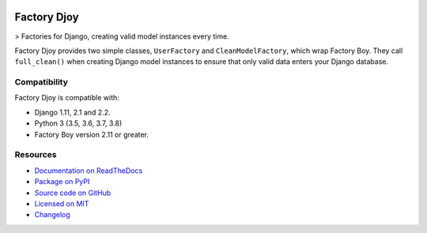 .. image:: https://img.shields.io/circleci/project/github/jamescooke/factory_djoy/master.svg
    :alt: CircleCI build
    :target: https://circleci.com/gh/jamescooke/factory_djoy/tree/master

.. image:: https://img.shields.io/readthedocs/factory-djoy.svg
    :alt: Read the Docs
    :target: https://factory-djoy.readthedocs.io/

.. image:: https://img.shields.io/pypi/v/factory-djoy.svg
    :alt: PyPI version
    :target: https://pypi.org/project/factory-djoy/

.. image:: https://img.shields.io/pypi/pyversions/factory-djoy.svg
    :alt: Python version
    :target: https://pypi.org/project/factory-djoy/

.. image:: https://img.shields.io/pypi/djversions/factory-djoy
    :alt: PyPI - Django Version
    :target: https://pypi.org/project/factory-djoy/

.. image:: https://img.shields.io/badge/license-MIT-blue.svg
    :alt: factory-djoy is licensed under the MIT License
    :target: https://raw.githubusercontent.com/jamescooke/factory_djoy/master/LICENSE

Factory Djoy
============

> Factories for Django, creating valid model instances every time.

Factory Djoy provides two simple classes, ``UserFactory`` and
``CleanModelFactory``, which wrap Factory Boy. They call ``full_clean()`` when
creating Django model instances to ensure that only valid data enters your
Django database.


Compatibility
-------------

Factory Djoy is compatible with:

* Django 1.11, 2.1 and 2.2.

* Python 3 (3.5, 3.6, 3.7, 3.8)

* Factory Boy version 2.11 or greater.


Resources
---------

* `Documentation on ReadTheDocs <https://factory-djoy.readthedocs.io/>`_

* `Package on PyPI <https://pypi.python.org/pypi/factory_djoy>`_

* `Source code on GitHub <https://github.com/jamescooke/factory_djoy>`_

* `Licensed on MIT <https://raw.githubusercontent.com/jamescooke/factory_djoy/master/LICENSE>`_

* `Changelog <https://github.com/jamescooke/factory_djoy/blob/master/CHANGELOG.rst>`_
